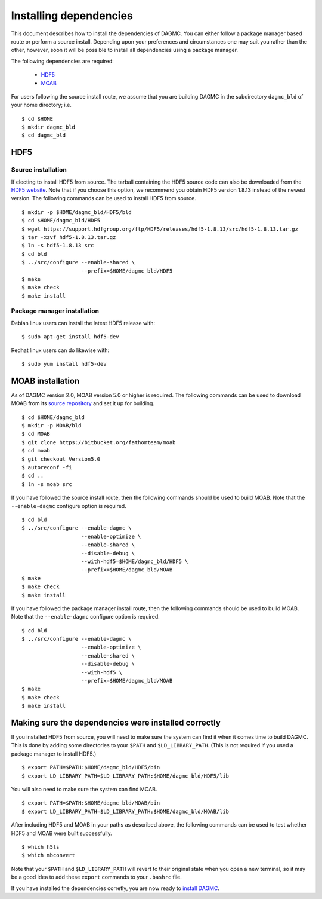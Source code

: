 Installing dependencies
=======================

This document describes how to install the dependencies of DAGMC. You can
either follow a package manager based route or perform a source install.
Depending upon your preferences and circumstances one may suit you rather
than the other, however, soon it will be possible to install all dependencies
using a package manager.

The following dependencies are required:

    * HDF5_
    * MOAB_

For users following the source install route, we assume that you are building
DAGMC in the subdirectory ``dagmc_bld`` of your home directory; i.e.
::

    $ cd $HOME
    $ mkdir dagmc_bld
    $ cd dagmc_bld

HDF5
~~~~~~

Source installation
-------------------

If electing to install HDF5 from source. The tarball containing the HDF5
source code can also be downloaded from the `HDF5 website <HDF5_>`_.
Note that if you choose this option, we recommend you obtain HDF5 version 1.8.13
instead of the newest version. The following commands can be used to install
HDF5 from source.
::

    $ mkdir -p $HOME/dagmc_bld/HDF5/bld
    $ cd $HOME/dagmc_bld/HDF5
    $ wget https://support.hdfgroup.org/ftp/HDF5/releases/hdf5-1.8.13/src/hdf5-1.8.13.tar.gz
    $ tar -xzvf hdf5-1.8.13.tar.gz
    $ ln -s hdf5-1.8.13 src
    $ cd bld
    $ ../src/configure --enable-shared \
                       --prefix=$HOME/dagmc_bld/HDF5
    $ make
    $ make check
    $ make install

Package manager installation
----------------------------

Debian linux users can install the latest HDF5 release with:
::

    $ sudo apt-get install hdf5-dev

Redhat linux users can do likewise with:
::

    $ sudo yum install hdf5-dev

MOAB installation
~~~~~~~~~~~~~~~~~

As of DAGMC version 2.0, MOAB version 5.0 or higher is required. The following
commands can be used to download MOAB from its `source repository
<MOAB_>`_ and set it up for building.
::

    $ cd $HOME/dagmc_bld
    $ mkdir -p MOAB/bld
    $ cd MOAB
    $ git clone https://bitbucket.org/fathomteam/moab
    $ cd moab
    $ git checkout Version5.0
    $ autoreconf -fi
    $ cd ..
    $ ln -s moab src

If you have followed the source install route, then the following commands
should be used to build MOAB. Note that the ``--enable-dagmc`` configure option
is required.
::

    $ cd bld
    $ ../src/configure --enable-dagmc \
                       --enable-optimize \
                       --enable-shared \
                       --disable-debug \
                       --with-hdf5=$HOME/dagmc_bld/HDF5 \
                       --prefix=$HOME/dagmc_bld/MOAB
    $ make
    $ make check
    $ make install

If you have followed the package manager install route, then the following
commands should be used to build MOAB. Note that the ``--enable-dagmc``
configure option is required.
::

    $ cd bld
    $ ../src/configure --enable-dagmc \
                       --enable-optimize \
                       --enable-shared \
                       --disable-debug \
                       --with-hdf5 \
                       --prefix=$HOME/dagmc_bld/MOAB
    $ make
    $ make check
    $ make install


Making sure the dependencies were installed correctly
~~~~~~~~~~~~~~~~~~~~~~~~~~~~~~~~~~~~~~~~~~~~~~~~~~~~~

If you installed HDF5 from source, you will need to make sure the system can
find it when it comes time to build DAGMC. This is done by adding some
directories to your ``$PATH`` and ``$LD_LIBRARY_PATH``. (This is not required if
you used a package manager to install HDF5.)
::

    $ export PATH=$PATH:$HOME/dagmc_bld/HDF5/bin
    $ export LD_LIBRARY_PATH=$LD_LIBRARY_PATH:$HOME/dagmc_bld/HDF5/lib

You will also need to make sure the system can find MOAB.
::

    $ export PATH=$PATH:$HOME/dagmc_bld/MOAB/bin
    $ export LD_LIBRARY_PATH=$LD_LIBRARY_PATH:$HOME/dagmc_bld/MOAB/lib

After including HDF5 and MOAB in your paths as described above, the following
commands can be used to test whether HDF5 and MOAB were built successfully.
::

    $ which h5ls
    $ which mbconvert

Note that your ``$PATH`` and ``$LD_LIBRARY_PATH`` will revert to their original
state when you open a new terminal, so it may be a good idea to add these
``export`` commands to your ``.bashrc`` file.

If you have installed the dependencies corretly, you are now ready to
`install DAGMC <dagmc.html>`_.

..  _HDF5: http://www.hdfgroup.org/HDF5
..  _MOAB: http://press3.mcs.anl.gov/sigma/moab-library
